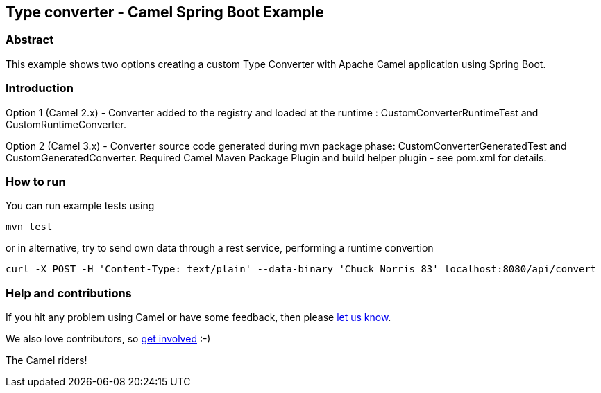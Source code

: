 == Type converter - Camel Spring Boot Example

=== Abstract

This example shows two options creating a custom Type Converter with Apache Camel application using Spring Boot.

=== Introduction

Option 1 (Camel 2.x) - Converter added to the registry and loaded at the runtime : CustomConverterRuntimeTest and CustomRuntimeConverter.

Option 2 (Camel 3.x) - Converter source code generated during mvn package phase: CustomConverterGeneratedTest and CustomGeneratedConverter.
Required Camel Maven Package Plugin and build helper plugin - see pom.xml for details.

=== How to run

You can run example tests using

    mvn test

or in alternative, try to send own data through a rest service, performing a runtime convertion

   curl -X POST -H 'Content-Type: text/plain' --data-binary 'Chuck Norris 83' localhost:8080/api/convert

=== Help and contributions

If you hit any problem using Camel or have some feedback, then please
https://camel.apache.org/support.html[let us know].

We also love contributors, so
https://camel.apache.org/contributing.html[get involved] :-)

The Camel riders!



